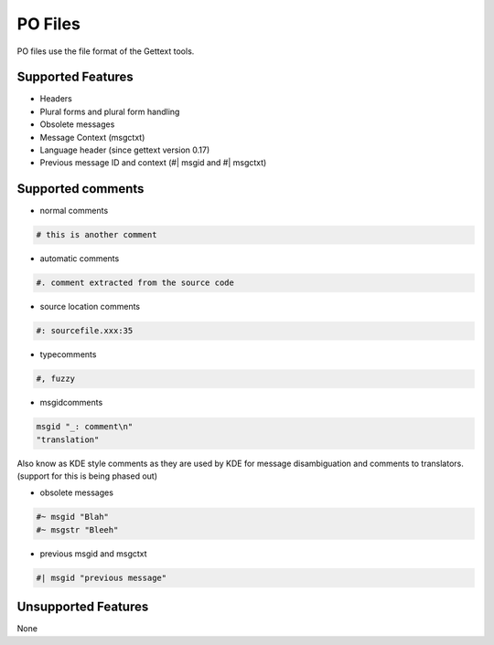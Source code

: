 
.. _po:

PO Files
********
PO files use the file format of the Gettext tools.

.. seealso:: `Gettext manual <http://www.gnu.org/software/gettext/>`_ and `KDE
   style PO files <http://public.planetmirror.com/pub/kde/devel/gettext-kde/>`_

.. _po#supported_features:

Supported Features
==================

* Headers
* Plural forms and plural form handling
* Obsolete messages
* Message Context (msgctxt)
* Language header (since gettext version 0.17)
* Previous message ID and context (#| msgid and #| msgctxt)

.. _po#supported_comments:

Supported comments
==================

* normal comments

.. code-block:: po

    # this is another comment

* automatic comments

.. code-block:: po

    #. comment extracted from the source code

* source location comments

.. code-block:: po

    #: sourcefile.xxx:35

* typecomments

.. code-block:: po

    #, fuzzy

* msgidcomments

.. code-block:: po

    msgid "_: comment\n"
    "translation"

Also know as KDE style comments as they are used by KDE for message
disambiguation and comments to translators. (support for this is being phased
out)

* obsolete messages

.. code-block:: po

    #~ msgid "Blah"
    #~ msgstr "Bleeh"

* previous msgid and msgctxt

.. code-block:: po

    #| msgid "previous message"

.. _po#unsupported_features:

Unsupported Features
====================

None
